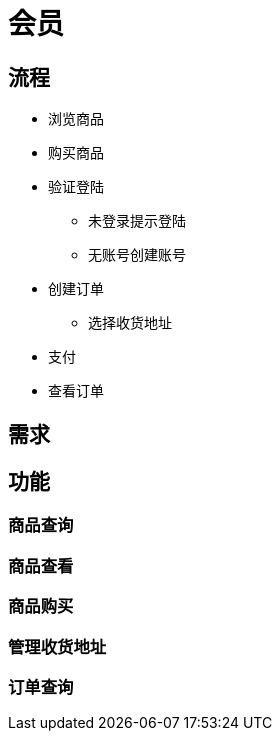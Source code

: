 = 会员

== 流程

* 浏览商品
* 购买商品
* 验证登陆
** 未登录提示登陆
** 无账号创建账号
* 创建订单
** 选择收货地址
* 支付
* 查看订单

== 需求

== 功能

=== 商品查询

=== 商品查看

=== 商品购买

=== 管理收货地址

=== 订单查询



